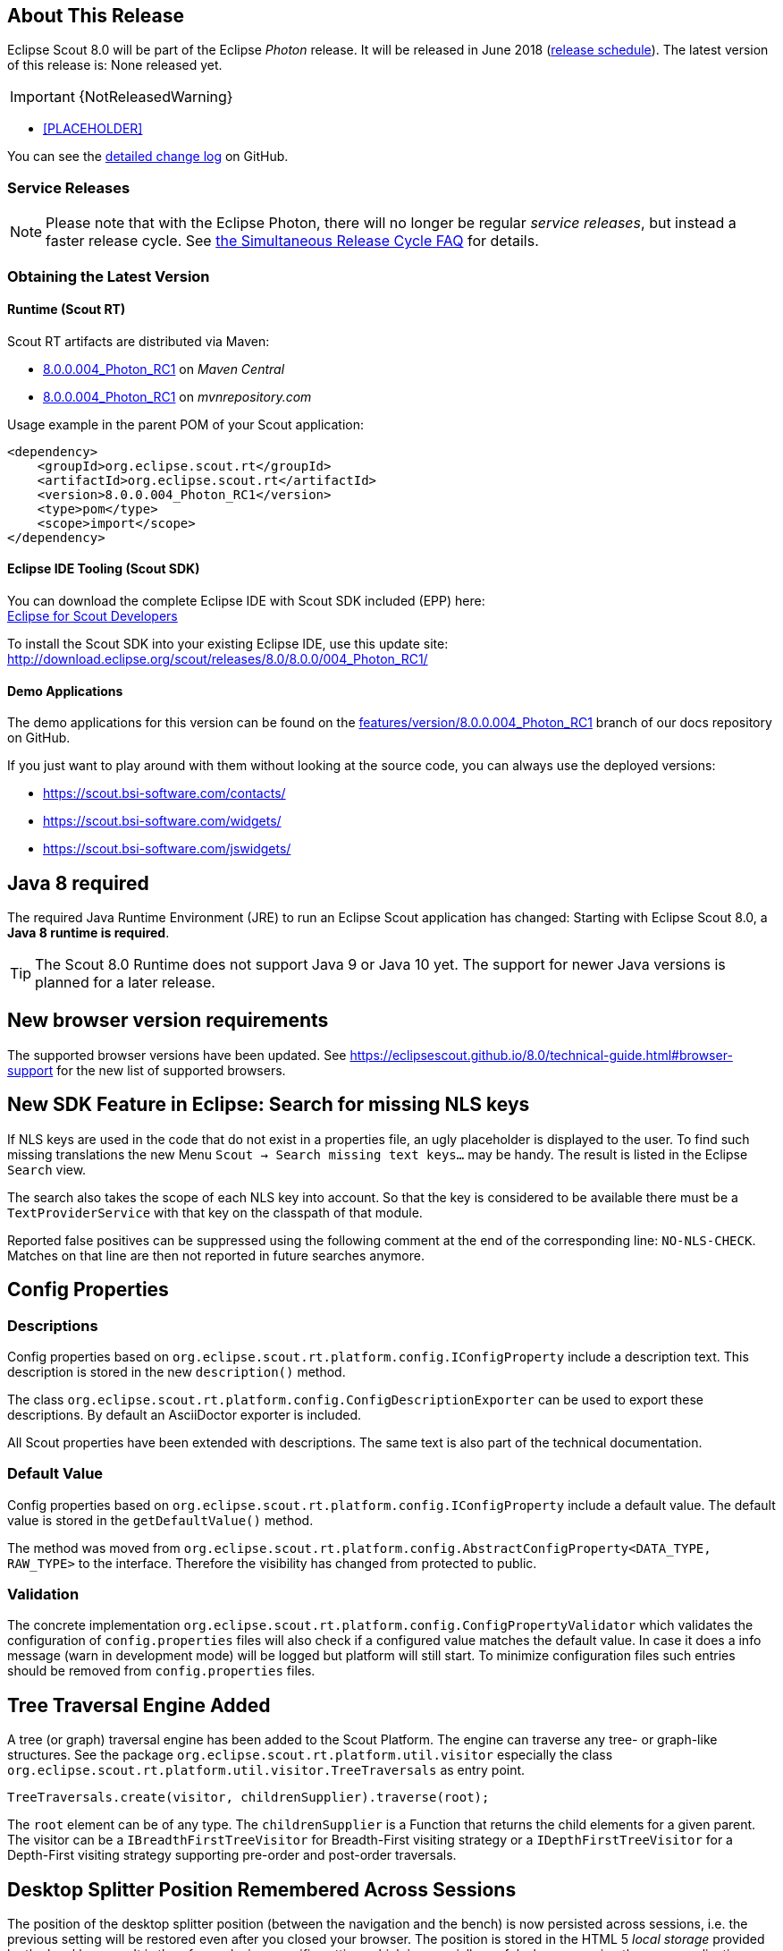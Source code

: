 :imgsdir: ../../imgs

////
- Use {NOTRELEASEDWARNING} on its own line to mark parts about not yet released code (also add a "since 8.0.xxx" note)
////

== About This Release

Eclipse Scout 8.0 will be part of the Eclipse _Photon_ release. It will be released in June 2018 (https://wiki.eclipse.org/Simultaneous_Release[release schedule]).
The latest version of this release is: None released yet.

IMPORTANT: {NotReleasedWarning}

* <<PLACEHOLDER>>

You can see the https://github.com/eclipse/scout.rt/compare/releases/7.0.x%2E%2E%2Ereleases/8.0.x[detailed change log] on GitHub.

=== Service Releases

NOTE: Please note that with the Eclipse Photon, there will no longer be regular _service releases_, but instead a faster release cycle.
See https://wiki.eclipse.org/SimRel/Simultaneous_Release_Cycle_FAQ#What_is_the_Simultaneous_Release_cycle_.3F[the Simultaneous Release Cycle FAQ] for details.

=== Obtaining the Latest Version

==== Runtime (Scout RT)
Scout RT artifacts are distributed via Maven:

* http://search.maven.org/#search%7Cga%7C1%7Cg%3A%22org.eclipse.scout.rt%22%20AND%20v%3A%228.0.0.004_Photon_RC1%22[8.0.0.004_Photon_RC1] on _Maven Central_
* https://mvnrepository.com/artifact/org.eclipse.scout.rt/org.eclipse.scout.rt/8.0.0.004_Photon_RC1[8.0.0.004_Photon_RC1] on _mvnrepository.com_

Usage example in the parent POM of your Scout application:

[source,xml]
----
<dependency>
    <groupId>org.eclipse.scout.rt</groupId>
    <artifactId>org.eclipse.scout.rt</artifactId>
    <version>8.0.0.004_Photon_RC1</version>
    <type>pom</type>
    <scope>import</scope>
</dependency>
----

==== Eclipse IDE Tooling (Scout SDK)
You can download the complete Eclipse IDE with Scout SDK included (EPP) here: +
https://www.eclipse.org/downloads/packages/eclipse-scout-developers/Photon_M6[Eclipse for Scout Developers]

To install the Scout SDK into your existing Eclipse IDE, use this update site: +
http://download.eclipse.org/scout/releases/8.0/8.0.0/004_Photon_RC1/

==== Demo Applications
The demo applications for this version can be found on the https://github.com/BSI-Business-Systems-Integration-AG/org.eclipse.scout.docs/tree/features/version/8.0.0.004_Photon_RC1[features/version/8.0.0.004_Photon_RC1] branch of our docs repository on GitHub.

If you just want to play around with them without looking at the source code, you can always use the deployed versions:

* https://scout.bsi-software.com/contacts/
* https://scout.bsi-software.com/widgets/
* https://scout.bsi-software.com/jswidgets/

// ----------------------------------------------------------------------------

== Java 8 required

The required Java Runtime Environment (JRE) to run an Eclipse Scout application has changed: Starting with Eclipse Scout 8.0, a *Java 8 runtime is required*.

TIP: The Scout 8.0 Runtime does not support Java 9 or Java 10 yet. The support for newer Java versions is planned for a later release.

== New browser version requirements

The supported browser versions have been updated. See https://eclipsescout.github.io/8.0/technical-guide.html#browser-support for the new list of supported browsers.


== New SDK Feature in Eclipse: Search for missing NLS keys

If NLS keys are used in the code that do not exist in a properties file, an ugly placeholder is displayed to the user. To find such missing translations the new Menu `Scout -> Search missing text keys...` may be handy.
The result is listed in the Eclipse `Search` view.

The search also takes the scope of each NLS key into account. So that the key is considered to be available there must be a `TextProviderService` with that key on the classpath of that module.

Reported false positives can be suppressed using the following comment at the end of the corresponding line: `NO-NLS-CHECK`. Matches on that line are then not reported in future searches anymore.

== Config Properties

=== Descriptions
Config properties based on `org.eclipse.scout.rt.platform.config.IConfigProperty` include a description text. This description is stored in the new `description()` method.

The class `org.eclipse.scout.rt.platform.config.ConfigDescriptionExporter` can be used to export these descriptions. By default an AsciiDoctor exporter is included.

All Scout properties have been extended with descriptions. The same text is also part of the technical documentation.

=== Default Value
Config properties based on `org.eclipse.scout.rt.platform.config.IConfigProperty` include a default value. The default value is stored in the `getDefaultValue()` method.

The method was moved  from `org.eclipse.scout.rt.platform.config.AbstractConfigProperty<DATA_TYPE, RAW_TYPE>` to the interface. Therefore the visibility has changed from protected to public.

=== Validation
The concrete implementation `org.eclipse.scout.rt.platform.config.ConfigPropertyValidator` which validates the configuration of `config.properties` files will also check if a configured value matches the default value.
In case it does a info message (warn in development mode) will be logged but platform will still start.
To minimize configuration files such entries should be removed from `config.properties` files.

== Tree Traversal Engine Added

A tree (or graph) traversal engine has been added to the Scout Platform. The engine can traverse any tree- or graph-like structures.
See the package `org.eclipse.scout.rt.platform.util.visitor` especially the class `org.eclipse.scout.rt.platform.util.visitor.TreeTraversals` as entry point.

[source,java]
----
TreeTraversals.create(visitor, childrenSupplier).traverse(root);
----

The `root` element can be of any type. The `childrenSupplier` is a Function that returns the child elements for a given parent.
The visitor can be a `IBreadthFirstTreeVisitor` for Breadth-First visiting strategy or a `IDepthFirstTreeVisitor` for a Depth-First visiting strategy supporting pre-order and post-order traversals.

== Desktop Splitter Position Remembered Across Sessions

The position of the desktop splitter position (between the navigation and the bench) is now persisted across sessions, i.e. the previous setting will be restored even after you closed your browser. The position is stored in the HTML 5 _local storage_ provided by the local browser. It is therefore a device-specific setting, which is especially useful when accessing the same application through screens with different resolutions.

In case the splitter position should never be remembered, the feature can be disabled globally by setting the property `cacheSplitterPosition` on the desktop to _false_.

== Introducing Widget.java

On JavaScript side, there has been a class `Widget.js` for a long time now. With this release the counterpart `Widget.java` has been added. This gives all existing widgets like `FormField`, `Form`, `MessageBox`, `Action` (e.g. `Menu`), `Tree`, `Table`, `Accordion`, `Calendar`, `Desktop`, `Tile`, etc. a new common base class. It also helps creating widgets which aren't necessarily form fields.

The new Widget class handles the widget lifecycle (initConfig, init, disposed) and offers methods to visit Widget hierarchies. See `org.eclipse.scout.rt.client.ui.IWidget` for more details.

== New Widgets
=== TileGrid

The new `TileGrid` widget arranges `Tile` s in a grid by using the `LogicalGridLayout`. This is the same layout as used for a `GroupBox`, so the same `GridData` object may be used to configure how the individual tiles should be arranged.

A `Tile` directly extends `Widget` and is not much more than a `<div>` with the CSS class `tile`. In order to customize your tile you have to create a custom widget, which is easier than it sounds. Just create a JS class lets say `CustomTile.js` which extends from `Tile.js`, create a Java class `CustomTile.java` which extends from `AbstractTile.java` and add some glue code to link them together. See the code of the demo widgets on https://github.com/BSI-Business-Systems-Integration-AG/org.eclipse.scout.docs/tree/releases/8.0.x/code/widgets/org.eclipse.scout.widgets.client/src/main/java/org/eclipse/scout/widgets/client/ui/tiles[GitHub] for details. You could also use existing widgets as tiles. In that case instead of extending `AbstractTile` you would extend `AbstractWidgetTile` or `AbstractFormFieldTile` and set the property `tileWidget` accordingly.

In order to add the `TileGrid` to a form, you can use the class `TileField` which is basically a simple `FormField` wrapping the `TileGrid`. You cannot use the `TileGrid` directly because a `GroupBox` only accepts `FormField` s.

A demo of the widget can be found here: https://scout.bsi-software.com/widgets/?dl=widget-tilefield +
And here for the JS only version:  https://scout.bsi-software.com/jswidgets/#tilefield

[[img-tiles]]
.TileGrid
image::{imgsdir}/tiles.png[]

=== Accordion

The `Accordion` displays several collapsible `Group` s. The default behavior is to collapse every other group if one group is expanded. Because that is not in any case desired, the behavior may be disabled by setting the property `exclusiveExpand` to false.

The `Group` is a simple widget containing of a header and a body. The body may be any other widget like the new `TileGrid`. Because having tiles in an accordion is a typical use case, there is a widget called `TileAccordion` which helps creating the groups and provides some delegate methods to easily access the tiles of every group. It also takes care that selecting multiple tiles across the individual groups works as there were only one single `TileGrid`.

A demo of the accordion can be found here: https://scout.bsi-software.com/widgets/?dl=widget-accordionfield +
And here for the JS only version:  https://scout.bsi-software.com/jswidgets/#accordion

A demo of the tile accordion can be found here: https://scout.bsi-software.com/widgets/?dl=widget-tileaccordionfield +
And here for the JS only version:  https://scout.bsi-software.com/jswidgets/#tileaccordion

[[img-accordion]]
.Accordion
image::{imgsdir}/accordion.png[]

=== File Chooser Button

The new `AbstractFileChooserButton` is a value field which opens the native file chooser dialog from the browser when a user clicks on the button. The value of the field is the selected file, a `BinaryResource`. The API of the field is identical to `IFileChooserField`. The button itself does not display the selected file / value, but it is easy to do something with the value when you implement the `execChangedValue` method. For instance you could display an uploaded image in an `ImageField` on the same form.

.Example usage of file chooser button in a media file chooser
image::{imgsdir}/FileChooserButton.png[]

A demo of the file chooser button can be found here: https://scout.bsi-software.com/widgets/?widget-filechooserfield

=== Tag Field and Tag Bar

The new `AbstractTagField` is used to enter tags as used in typical "tag clouds". The value of the field is a Set of Strings, where each element is a unique tag. Like a __SmartField__ the tag field has a `LookupCall` which returns available tag names when the user starts to type something into the text field. When the user picks a tag, it appears in the tag list on the left. The field is responsive: if the tag list is too long to fit into the field, some tags go into an overflow popup. This popup is opened by clicking on the arrow-down button on the left. When the field is enabled, each tag element has a remove icon, which removes the element from the list. When the field is disabled the user cannot enter text and elements cannot be removed. It's a good idea to use the disabled tag field, if you only need to display tags.

.Tag field with open proposal chooser
image::{imgsdir}/TagField.png[]

Note: in __Scout JS__ you can also use the `scout.TagBar` widget standalone, without the tag field. This widget renders only the tag elements and deals with responsive layout.

A demo of the tag field can be found here: https://scout.bsi-software.com/widgets/?dl=widget-tagfield

== New Outline Overview

The `OutlineOverview` typically is the first thing a user sees when an outline based application starts. It is the widget displayed in the desktop bench when no page of the outline is selected. The previous `OutlineOverview` has been very simple, it basically just displayed the title and the icon of the outline. With this release a new widget has been added, it is called `TileOutlineOverview`.

As the name implies it is based on the new `TileGrid` and shows the top level pages of the current outline. The tiles itself are very simple: they show the name of the page and an icon. Because they look a lot more interesting with an icon we encourage you to set a distinct icon for each page. You can do this by using the property `overviewIconId` of a page. Note that this is not the same property as `iconId`, to be able to use different icons for the outline tree itself and the outline overview tiles.

The new outline overview is enabled by default. If you don't like the new style you can either use a `defaultDetailForm` which will be used instead of the `outlineOverview` if it is set. Or you can use the old `OutlineOverview` or even create a custom one. Compared to `defaultDetailForm`, the `outlineOverview` can only be set using JavaScript.

[[img-tile-outline-overview]]
.Tile Outline Overview
image::{imgsdir}/tile_outline_overview.png[]

== Form Fields

=== New Field Style
This release introduces a new field style called `alternative`. This is the new default style for every form field. The `classic` style is still available because it may be preferable in some circumstances, e.g. when used in a cell editor or on a form with background color like the search form. For these two cases the style is set to `classic` automatically but you can do it for your custom cases as well by setting the new property `FieldStyle`.

If you want to revert your whole application to the classic style you can create an extension to `AbstractFormField` and change the default of the `FieldStyle` property. For Scout JS applications you can set the variable `scout.FormField.DEFAULT_FIELD_STYLE` to  `scout.FormField.FieldStyle.CLASSIC`;

[[img-form-field-alternative-style]]
.New alternative field style
image::{imgsdir}/formfield_alternative.png[]

=== New Top Label Style
Along with the new alternative field style comes a new style for top labels. Since the fields don't have a top border anymore, it is not obvious that the label belongs to the field. With the new label style it is more clear and even looks better. Another advantage is that the height of the form field (incl. label) will be smaller, which is especially helpful on smaller screens.

[[img-top-label-style]]
.New top label style
image::{imgsdir}/top_label_style.png[]

=== Improved Accessibility

The label and the input are now linked by using `aria-labelledby`. This allows screen readers to read the label if an input is focused.

Furthermore, clicking the label will now activate the field. This is especially helpful on mobile devices when the new alternative style is active, because the field boundaries are not obvious anymore.

== Dynamic Fields

It is now possible to add and remove fields dynamically also when a form is already started. This feature is supported for `GroupBoxes` and `TabBoxes`.

The Java API orders the added fields considering the `order` member.

API:

* TabBox.js `insertTabItem`, `deleteTabItem`, `setTabItems`
* GroupBox.js `setFields`, `insertField`, `insertFieldBefore`, `deleteField`
* ICompositeField.java `setFields` and the already existing `addField`, `removeField` methods which don't throw an exception anymore when a form is already initialized.

[NOTE]
====
- The support for adding ProcessButtons dynamically is not implemented so far.
- Adding a field to container (`TabBox`, `GroupBox`) forces the container to be rendered. All fields in this container will be removed and rendered again.
====

== Menu and MenuBar Enhancements

=== Form Field in Menu
The menubar now supports form field menu items (`FormFieldMenu`). On the model side extend `AbstractFormFieldMenu` with a form field as an inner class to use a form field menu in any menu supporting environment.
[[img-form-field-menu]]
.Menubar with form fields
image::{imgsdir}/FormFieldMenu.png[]

=== New Property 'stackable'
The menu property `stackable` defines if a menu is stackable or not. A stackable menu will be moved to the ellipsis dropdown menu when there is not enough space in the menubar. The ellipsis menu is placed after the last stackable menu in the menubar. Right and left aligned menus will be moved to a single ellipsis menu per menubar. The horizontal alignment of the ellipsis menu is the same as the last stackable menu in the menubar.

== GroupBox Enhancements

=== Layout Configuration
It is now possible to adjust the parameters of how the group box will be layouted. The following parameters may be set:

hgap:: the horizontal gap in pixels to use between two logical grid columns
vgap:: the vertical gap in pixels to use between two logical grid rows
columnWidth:: the width in pixels to use for a grid column
rowHeight:: the height in pixels to use for a grid row
minWidth:: the minimum width of the group box. If this width is > 0 a horizontal scrollbar is shown when the group box gets smaller than this value.

These values may be set using `getConfiguredBodyLayoutConfig()`.

[[sec-gb-sublabel]]
=== Sublabel
GroupBoxes got a new property called `sublabel`. The sublabel is displayed below the title in a very small font.

=== Notification
Add a `INotification` to a group box with the new property called `notification`. +
Use `IGroupBox.setNotification(INotification)`, `getNotification()`, `removeNotification()` to control it. +
A notification has a `IStatus` which includes a severity and a message.

By default the notification is displayed at the beginning of the group box body.
[[img-groupbox-notification]]
.Group box notification
image::{imgsdir}/groupBoxNotification.png[]

A demo can be found here: https://scout.bsi-software.com/widgets/?dl=widget-groupbox +
And here for the JS only version: https://scout.bsi-software.com/jswidgets/#groupbox

== TabBox Enhancements

=== Left Aligned Menu Items
The menubar of a tabbox now considers the menu alignments _left_ and _right_. That means you can add menus directly on the right side of the last tab item (left aligned) or at the right side of the tab box header (right aligned).

[[img-tab-box-menus]]
.Menus in a tab box header
image::{imgsdir}/tabbox_menu_alignment.png[]

=== Collapsible Menu Items
Menus in the menubar will be moved to an ellipsis menu in case there is not enough space in the tabbox header. The tab items are moved to an ellipsis menu when there is not enough space for all tabs. The collapse order is as following: all menus are collapsed first before the tabs will be collapsed from right to left.
A menu can be prevented from collapsing by setting the `stackable` (`AbstractMenu.getConfiguredStackable`) property to false.

[[img-tab-box-ellipsis]]
.Ellipsis menu for the tabs of a tab box
image::{imgsdir}/tabbox_ellipsis.png[]

=== Sublabel
TabItems got a `sublabel` property which is displayed in a very small font below the title (see also <<sec-gb-sublabel>>).

[[img-widget-groupbox-sublabel]]
.GroupBox sublabel example
image::{imgsdir}/groupbox_sublabel.png[]

[[img-widget-tabitem-sublabel]]
.TabItem sublabel example
image::{imgsdir}/tabbox_sublabel.png[]

=== Animated Selection Marker
The marker of the selected tab is now animated and follows the user or model selection.

=== Optimized Zoom Behavior
Several bugfixes of pixel issues due to zoom levels.

== Hierarchical Table Support

Scout now supports hierarchical tables. The property `parentKey` on `IColumn` is responsible for the linking between parent and child rows.
The property `hierarchicalStyle` on the table is used to switch between the default or structured style.

[[img-widget-table-hierarcical]]
.Hierarchical Table Example
image::{imgsdir}/widget_table_hierarchical.png[]

== ImageField: Support for SVG Images and Image URLs

It's now possible to use SVG images in the same way as bitmap images. Simply put the .svg file in the `/icons` folder of the client module and reference the SVG image in any widget that supports the `iconId` property. Example:

[source,java]
----
@Override
protected String getConfiguredIconId() {
  return "person.svg";
}
----

Additionally you can now reference an image by URL, for instance an image hosted on an external server. Use the property ´imageUrl` of the AbstractImageField to reference the image. Note: the AbstractImageField defines a priority for which one of the three image properties is used to render the image in the browser:

1. _image_ (Binary resource)
2. _imageUrl_
3. _imageId_

== CheckBoxField: Add Support for Key Strokes

The check box field (`IBooleanField`) got a new property called `keyStroke`. The property expects a string defining the key stroke, e.g. `ctrl-b`. When the key stroke is executed the check box value will be toggled. Other widgets like `Button`, `RadioButton` or `Menu` already support that feature in the same way.

== RadioButtonGroup Enhancements

=== Layout Customizations

A new property `gridColumnCount` has been added to the radio button group. It can be used using `setGridColumnCount()`, `getGridColumnCount()` and `getConfiguredGridColumnCount()`. By default the columns are configured to be dependent on the height of the field to create columns as needed to show all radio buttons within the height available (this also corresponds to the existing behavior).

But it also allows to specify an exact number over how many columns radio buttons should be distributed. This is an alternative to layout the buttons using the group height and is especially useful if the number of radio buttons is unknown or dynamic. In that case the columns can be configured to e.g. 3 and the property `useUiHeight` to true allowing the group to vertically grow as needed to show all radio buttons within 3 columns. This property also corresponds to the layout possibilities of the group box.

The same possibilities also exist in the JavaScript only layer of Scout using the method `setGridColumnCount()`.

=== Grid Calculation (JS)
The logical grid is now calculated automatically as it is done for a `GroupBox` or for a `RadioButtonGroup` in Java. This means you can only specify the width (`w`) and height (`h`) of a cell using `gridDataHints`, the position (`x`, `y`) will be calculated automatically.

=== Value Support (JS)
The `RadioButtonGroup` now supports the value operations provided by `ValueField`, similar to the Java implementation. This means you can define a `radioValue` on each `RadioButton` and then use `setValue()` to select a button using its radioValue. When reading the `value` of a `RadioButtonGroup`, the `radioValue` of the selected button is returned.

=== Lookup Call Support (JS)
In addition to specify the radio buttons explicitly, a lookup call can now be used. When defining a lookup call the radio buttons are created based on the result of that lookup call.

== SequenceBox: Grid Calculation (JS)
The logical grid is now calculated automatically as it is done for a `GroupBox` or for a `SequenceBox` in Java. This means you can only specify the width (`w`) and height (`h`) of a cell using `gridDataHints`, the position (`x`, `y`) will be calculated automatically.

== ListBox Enhancements
=== Default table creation (JS)
The Scout `ListBox` is based on the Scout `Table`. Such a list box table typically is checkable, only has one column and doesn't have a header. Since this is true for most list boxes it is not necessary anymore to specify the table explicitly. A default table will be created if none is provided.

=== Lookup Call Support (JS)
In order to fill the list box a `LookupCall` can now be used. The resulting lookup rows will be mapped to actual table rows and inserted into the list box table.

=== Value Support (JS)
The `ListBox` now supports the value operations provided by `ValueField`, similar to the Java implementation. The value represents the keys of the checked rows specified by the corresponding lookup rows.

== FileChooser(Field) Enhancements (JS)
`FileChooser` can now be used without a running Java UI server.
`FileChooserField` now supports the value operation provided by 'ValueField'. The value of this widgets is the `File` object. Display text is the filename. Accepted types and maximum upload size are supported properties.

== Smartfield Enhancements

=== New Property 'searchRequired'
A new property `searchRequired` has been introduced for Smartfields.
It is similar to the one already existing in `org.eclipse.scout.rt.client.ui.desktop.outline.pages.AbstractPageWithTable` and controls the Smartfield behavior if the proposal-list is opened without having a search constraint.
By default (_searchRequired_ = `false`) all existing proposals are shown if no search constraint has been typed. But if the property is set to `true`, the Smartfield only shows proposals if a search constraint is available.
This is especially useful if a large data set is expected in a Smartfield lookup which usually makes no sense to present all to the user.
In that case a message is shown instead informing that a search constraint is required to load data and to see proposals.

In Java the property can be set using `ISmartField.setSearchRequired()` or `AbstractSmartField.getConfiguredSearchRequired()`.
In JavaScript the property can be set using `smartfield.setSearchRequired()`.

=== New Event 'prepareLookupCall' on Smartfields (JS)
In Scout JS a new event `prepareLookupCall` has been added to the SmartField. It allows to be notified when the field is about to execute a LookupCall.
Because for each call a fresh LookupCall clone is executed this event allows to propagate properties to the executing LookupCall clone. These properties may then be used when the call is executed (e.g. sent to the backend).

== NumberField: support for minimum and maximum values (JS)

The Scout JS NumberField now also supports min- and max-values as it was already present in Scout Classic.

== Improved useUiHeight Calculation

If a form field is set to use its ui height, it is supposed to be as big as its content. A typical example is the group box: `useUiHeight` is true by default to make the group box as height as the containing form fields. In that case it works fine because the height does not depend on the width.

There are cases where the height depends on the width, e.g. if a label field is set to wrap its text (property `wrapText` = true). These cases did not work correctly because in order to calculate the preferred height the final width has to be known. This has been fixed so that setting `useUiHeight` to true should now work as expected.

== Enhanced IUiServletRequestHandler

UI Servlet request handler now supports all HTTP methods and not only GET and POST.
When using `AbstractUiServletRequestHandler` no migration should be required, see migration guide for further information.

== Automatic Preloading of Web Fonts

To prevent incorrect measurements or the so-called "FOUT effect" (Flash Of Unstyled Text), Scout tries to preload all necessary web font files (*.woff) before rendering the application. To make it easier for projects to add theme-dependent fonts, the font preloader has been improved. The list of fonts to preload is now detected automatically by inspecting the document's style sheet (_@font-face_ rules). It's no longer necessary to manually list all fonts in the bootstrap argument of `scout.App` (see migration guide).

== Refactored EventListenerList

The class _EventListenerList_ had poor performance with large numbers of listeners and add / remove operations.
There are two new alternatives to this class that are also thread-safe and support higher performance:

* `FastListenerList<LISTENER>` is used to manage a single type of listeners.
* `AbstractGroupedListenerList` is used as base class to handle a single type of listener with multiple type partitions. See the new classes TreeListeners and TableListeners for an example of applicability.

[NOTE]
====
Consider refactoring the use of _EventListenerList_ by one of the new alternatives.
====

== Text and Multi-Language Support Moved to 'platform'

Scout's multi-language text support mainly consists of `ITextProviderService` (with the default abstract implementation `AbstractDynamicNlsTextProviderService`) and the convenience accessor `TEXTS`.

This facility was moved from the module `org.eclipse.scout.rt.shared` to `org.eclipse.scout.rt.platform`. This allows the use of multi-language text support without the need to include _*.shared_ dependencies in your project. This is especially useful for server-only applications (e.g. micro services).

_Migration:_ Change the ``import``s in your _*.java_ files accordingly.
